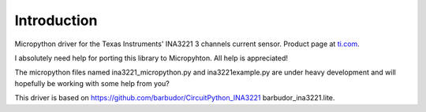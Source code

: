 
Introduction
============

Micropython driver for the Texas Instruments' INA3221 3 channels current sensor.
Product page at `ti.com <http://www.ti.com/product/INA3221>`_.

I absolutely need help for porting this library to Micropyhton. All help is appreciated!

The micropython files named ina3221_micropython.py and ina3221example.py are under heavy development and will hopefully be working with some help from you?

This driver is based on https://github.com/barbudor/CircuitPython_INA3221 barbudor_ina3221.lite.
